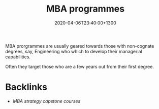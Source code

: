 #+title: MBA programmes
#+date: 2020-04-06T23:40:00+1300
#+lastmod: 2020-04-06T23:40:00+1300
#+categories[]: Zettels
#+tags[]: Teaching MBA

MBA prorgrammes are usually geared towards those with non-cognate degrees, say, Engineering who which to develop their managerial capabilities.

Often they target those who are a few years out from their first degree.

* Backlinks
- [[{{< ref "20200406-2310-carter-2019-capstonecapstoneexperiential" >}}][MBA strategy capstone courses]]


